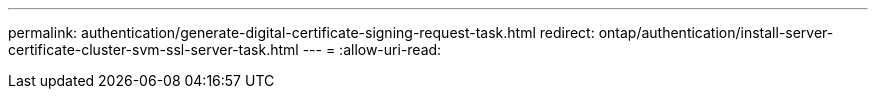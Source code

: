 ---
permalink: authentication/generate-digital-certificate-signing-request-task.html 
redirect: ontap/authentication/install-server-certificate-cluster-svm-ssl-server-task.html 
---
= 
:allow-uri-read: 


